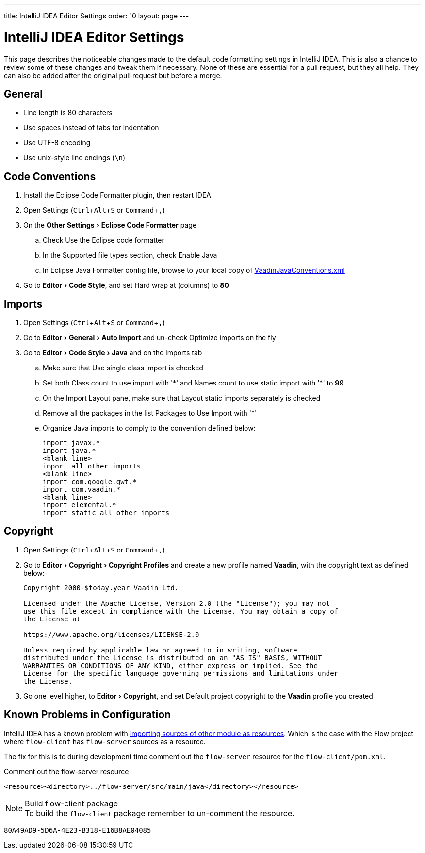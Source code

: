 ---
title: IntelliJ IDEA Editor Settings
order: 10
layout: page
---

:experimental:
:commandkey: &#8984;

= IntelliJ IDEA Editor Settings

This page describes the noticeable changes made to the default code formatting settings in IntelliJ IDEA.
This is also a chance to review some of these changes and tweak them if necessary.
None of these are essential for a pull request, but they all help.
They can also be added after the original pull request but before a merge.

== General

- Line length is 80 characters
- Use spaces instead of tabs for indentation
- Use UTF-8 encoding
- Use unix-style line endings (`\n`)

== Code Conventions

. Install the [guilabel]#Eclipse Code Formatter# plugin, then restart IDEA
. Open Settings (kbd:[Ctrl + Alt + S] or kbd:[Command + ,])
. On the menu:Other Settings[Eclipse Code Formatter] page
.. Check [guilabel]#Use the Eclipse code formatter#
.. In the [guilabel]#Supported file types# section, check [guilabel]#Enable Java#
.. In [guilabel]#Eclipse Java Formatter config file#, browse to your local copy of link:https://github.com/vaadin/flow/blob/master/eclipse/VaadinJavaConventions.xml[VaadinJavaConventions.xml]
. Go to menu:Editor[Code Style], and set [guilabel]#Hard wrap at (columns)# to *80*

== Imports

. Open Settings (kbd:[Ctrl + Alt + S] or kbd:[Command + ,])
. Go to menu:Editor[General > Auto Import] and un-check [guilabel]#Optimize imports on the fly#
. Go to menu:Editor[Code Style > Java] and on the [guilabel]#Imports# tab
.. Make sure that [guilabel]#Use single class import# is checked
.. Set both [guilabel]#Class count to use import with '+++*+++'# and [guilabel]#Names count to use static import with '+++*+++'# to *99*
.. On the [guilabel]#Import Layout# pane, make sure that [guilabel]#Layout static imports separately# is checked
.. Remove all the packages in the list [guilabel]#Packages to Use Import with '+++*+++'#
.. Organize Java imports to comply to the convention defined below:
+
[source,java]
----
import javax.*
import java.*
<blank line>
import all other imports
<blank line>
import com.google.gwt.*
import com.vaadin.*
<blank line>
import elemental.*
import static all other imports
----

== Copyright

. Open Settings (kbd:[Ctrl + Alt + S] or kbd:[Command + ,])
. Go to menu:Editor[Copyright > Copyright Profiles] and create a new profile named *Vaadin*, with the copyright text as defined below:
+
----
Copyright 2000-$today.year Vaadin Ltd.

Licensed under the Apache License, Version 2.0 (the "License"); you may not
use this file except in compliance with the License. You may obtain a copy of
the License at

https://www.apache.org/licenses/LICENSE-2.0

Unless required by applicable law or agreed to in writing, software
distributed under the License is distributed on an "AS IS" BASIS, WITHOUT
WARRANTIES OR CONDITIONS OF ANY KIND, either express or implied. See the
License for the specific language governing permissions and limitations under
the License.
----

. Go one level higher, to menu:Editor[Copyright], and set [guilabel]#Default project copyright# to the *Vaadin* profile you created

== Known Problems in Configuration

IntelliJ IDEA has a known problem with link:https://youtrack.jetbrains.com/issue/IDEA-192220[importing sources of other module as resources].
Which is the case with the Flow project where `flow-client` has `flow-server` sources as a resource.

The fix for this is to during development time comment out the `flow-server` resource for the `flow-client/pom.xml`.

.Comment out the flow-server resource
[source,xml]
----
<resource><directory>../flow-server/src/main/java</directory></resource>
----

.Build flow-client package
[NOTE]
To build the `flow-client` package remember to un-comment the resource.


[discussion-id]`80A49AD9-5D6A-4E23-B318-E16B8AE04085`
